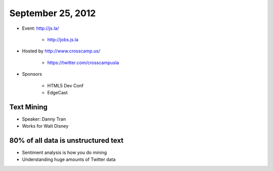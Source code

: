 ==================
September 25, 2012
==================

* Event: http://js.la/

    * http://jobs.js.la

* Hosted by http://www.crosscamp.us/

    * https://twitter.com/crosscampusla

* Sponsors

    * HTML5 Dev Conf
    * EdgeCast
    
Text Mining 
===========

* Speaker: Danny Tran
* Works for Walt Disney
 
80% of all data is unstructured text
========================================

* Sentiment analysis is how you do mining
* Understanding huge amounts of Twitter data
